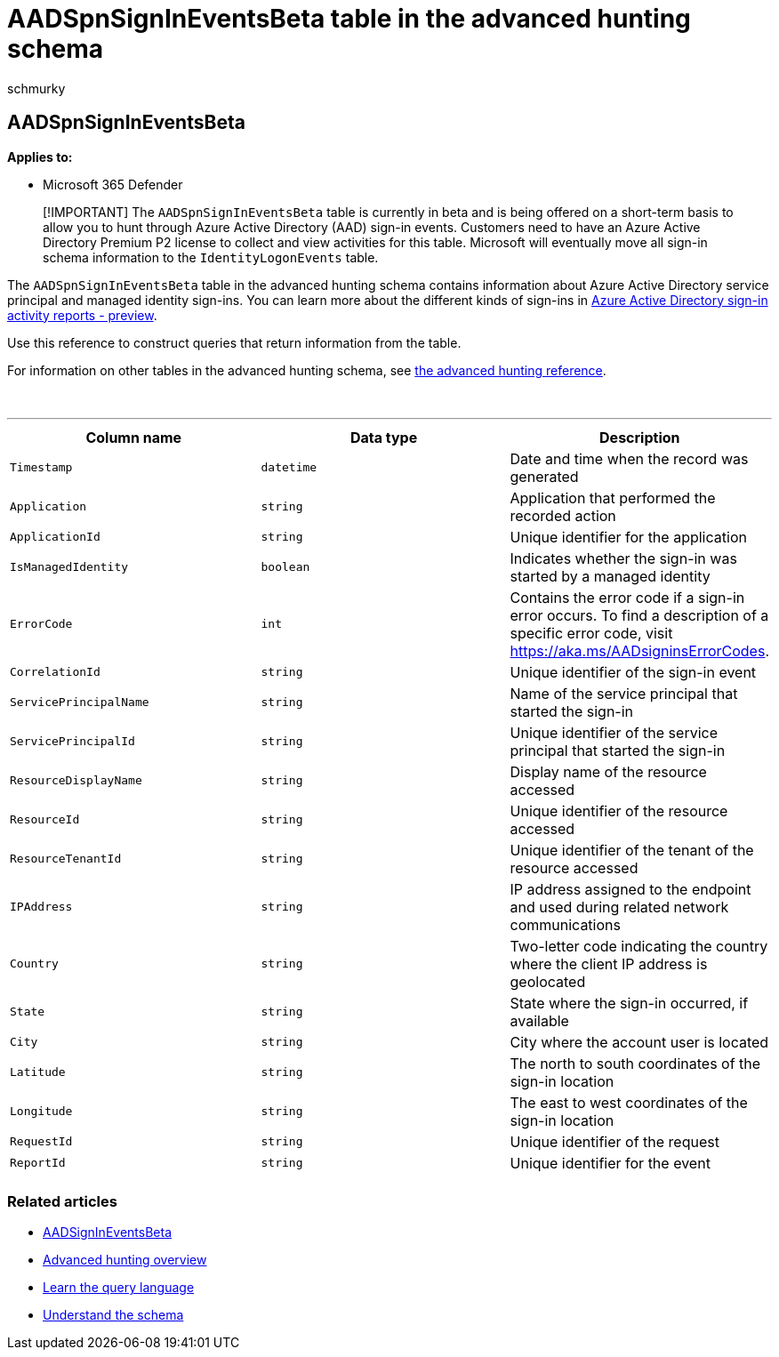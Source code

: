 = AADSpnSignInEventsBeta table in the advanced hunting schema
:audience: ITPro
:author: schmurky
:description: Learn about information associated with Azure Active Directory's service principal and managed identity sign-in events table.
:f1.keywords: ["NOCSH"]
:manager: dansimp
:ms.author: maccruz
:ms.collection: M365-security-compliance
:ms.localizationpriority: medium
:ms.mktglfcycl: deploy
:ms.pagetype: security
:ms.service: microsoft-365-security
:ms.sitesec: library
:ms.subservice: m365d
:ms.topic: article
:search.appverid: met150
:search.product: eADQiWindows 10XVcnh

== AADSpnSignInEventsBeta

*Applies to:*

* Microsoft 365 Defender

____
[!IMPORTANT] The `AADSpnSignInEventsBeta` table is currently in beta and is being offered on a short-term basis to allow you to hunt through Azure Active Directory (AAD) sign-in events.
Customers need to have an Azure Active Directory Premium P2 license to collect and view activities for this table.
Microsoft will eventually move all sign-in schema information to the `IdentityLogonEvents` table.
____

The `AADSpnSignInEventsBeta` table in the advanced hunting schema contains information about Azure Active Directory service principal and managed identity sign-ins.
You can learn more about the different kinds of sign-ins in link:/azure/active-directory/reports-monitoring/concept-all-sign-ins[Azure Active Directory sign-in activity reports - preview].

Use this reference to construct queries that return information from the table.

For information on other tables in the advanced hunting schema, see link:/windows/security/threat-protection/microsoft-defender-atp/advanced-hunting-reference[the advanced hunting reference].

{blank} +

'''

|===
| Column name | Data type | Description

| `Timestamp`
| `datetime`
| Date and time when the record was generated

| `Application`
| `string`
| Application that performed the recorded action

| `ApplicationId`
| `string`
| Unique identifier for the application

| `IsManagedIdentity`
| `boolean`
| Indicates whether the sign-in was started by a managed identity

| `ErrorCode`
| `int`
| Contains the error code if a sign-in error occurs.
To find a description of a specific error code, visit https://aka.ms/AADsigninsErrorCodes.

| `CorrelationId`
| `string`
| Unique identifier of the sign-in event

| `ServicePrincipalName`
| `string`
| Name of the service principal that started the sign-in

| `ServicePrincipalId`
| `string`
| Unique identifier of the service principal that started the sign-in

| `ResourceDisplayName`
| `string`
| Display name of the resource accessed

| `ResourceId`
| `string`
| Unique identifier of the resource accessed

| `ResourceTenantId`
| `string`
| Unique identifier of the tenant of the resource accessed

| `IPAddress`
| `string`
| IP address assigned to the endpoint and used during related network communications

| `Country`
| `string`
| Two-letter code indicating the country where the client IP address is geolocated

| `State`
| `string`
| State where the sign-in occurred, if available

| `City`
| `string`
| City where the account user is located

| `Latitude`
| `string`
| The north to south coordinates of the sign-in location

| `Longitude`
| `string`
| The east to west coordinates of the sign-in location

| `RequestId`
| `string`
| Unique identifier of the request

| `ReportId`
| `string`
| Unique identifier for the event

|
|
|
|===

=== Related articles

* xref:./advanced-hunting-aadsignineventsbeta-table.adoc[AADSignInEventsBeta]
* link:/windows/security/threat-protection/microsoft-defender-atp/advanced-hunting-overview[Advanced hunting overview]
* link:/windows/security/threat-protection/microsoft-defender-atp/advanced-hunting-query-language[Learn the query language]
* link:/windows/security/threat-protection/microsoft-defender-atp/advanced-hunting-schema-reference[Understand the schema]
